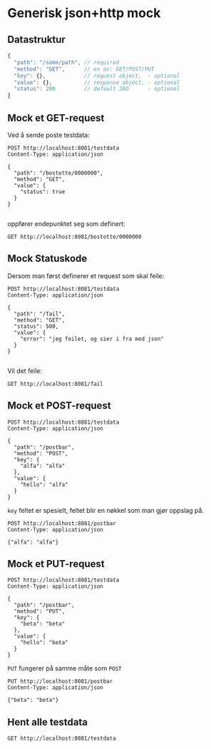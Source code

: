 #+OPTIONS: toc:nil
* Generisk json+http mock
** Datastruktur
   #+begin_src javascript :exports code
     {
       "path": "/some/path", // required
       "method": "GET",      // en av: GET/POST/PUT
       "key": {},            // request object,  - optional
       "value": {},          // response object, - optional
       "status": 200         // default 200      - optional
     }
   #+end_src
   
** Mock et GET-request
   Ved å sende poste testdata:
   #+begin_src http :pretty
     POST http://localhost:8081/testdata
     Content-Type: application/json

     {
       "path": "/bostotte/0000000",
       "method": "GET",
       "value": {
         "status": true
       }
     }

   #+end_src
   
   oppfører endepunktet seg som definert:
   #+begin_src http :pretty
     GET http://localhost:8081/bostotte/0000000
   #+end_src
   
** Mock Statuskode
   Dersom man først definerer et request som skal feile:
   #+begin_src http
     POST http://localhost:8081/testdata
     Content-Type: application/json

     {
       "path": "/fail",
       "method": "GET",
       "status": 500,
       "value": {
         "error": "jeg feilet, og sier i fra med json"
       }
     }

   #+end_src

   Vil det feile:
   #+begin_src http
     GET http://localhost:8081/fail
   #+end_src
   
** Mock et POST-request
   
   #+begin_src http :pretty
   POST http://localhost:8081/testdata
   Content-Type: application/json

   {
     "path": "/postbar",
     "method": "POST",
     "key": {
       "alfa": "alfa"
     },
     "value": {
       "hello": "alfa"
     }
   }
   #+end_src
   
   =key= feltet er spesielt, feltet blir en nøkkel som man gjør
   oppslag på. 
   
   #+begin_src http :pretty
     POST http://localhost:8081/postbar
     Content-Type: application/json

     {"alfa": "alfa"}
   #+end_src
   
** Mock et PUT-request
   #+begin_src http :pretty
   POST http://localhost:8081/testdata
   Content-Type: application/json

   {
     "path": "/postbar",
     "method": "PUT",
     "key": {
       "beta": "beta"
     },
     "value": {
       "hello": "beta"
     }
   }
   #+end_src

   
   =PUT= fungerer på samme måte som =POST=
   
   #+begin_src http :pretty
     PUT http://localhost:8081/postbar
     Content-Type: application/json

     {"beta": "beta"}
   #+end_src
** Hent alle testdata
   #+begin_src http :pretty
     GET http://localhost:8081/testdata
   #+end_src


